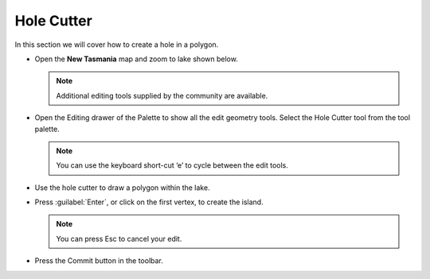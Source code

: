 Hole Cutter
===========

In this section we will cover how to create a hole in a polygon.

* Open the **New Tasmania** map and zoom to lake shown below.

  .. note::
     Additional editing tools supplied by the community are available.


  .. image:: images/HoleCutter_01.png
    :width: 13.951cm
    :height: 8.98cm


* Open the Editing drawer of the Palette to show all the edit geometry tools. Select the Hole Cutter
  tool from the tool palette.

  .. note::
     You can use the keyboard short-cut ‘e’ to cycle between the edit tools.


  .. image:: images/1000000000000549000003F10111D915.png
    :width: 12.522cm
    :height: 9.347cm


* Use the hole cutter to draw a polygon within the lake.


  .. image:: images/HoleCutter_03.png
    :width: 13.869cm
    :height: 7.95cm


* Press :guilabel:`Enter`, or click on the first vertex, to create the island.

  .. note::
     You can press Esc to cancel your edit.


* Press the Commit button in the toolbar.

